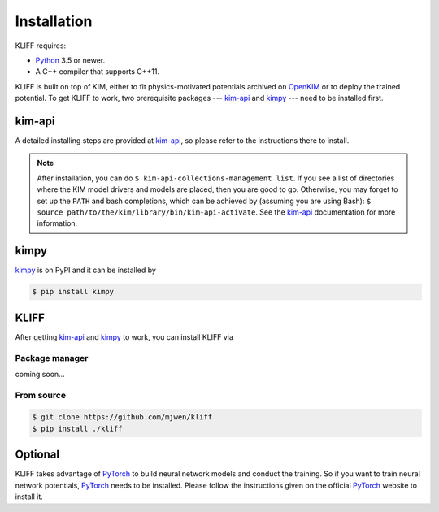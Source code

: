 .. _installation:

============
Installation
============


KLIFF requires:

- Python_ 3.5 or newer.
- A C++ compiler that supports C++11.

KLIFF is built on top of KIM, either to fit physics-motivated potentials
archived on OpenKIM_ or to deploy the trained potential. To get KLIFF to work,
two prerequisite packages --- kim-api_ and kimpy_ --- need to be installed first.


kim-api
=======
A detailed installing steps are provided at kim-api_, so please refer to the
instructions there to install.

.. note::
    After installation, you can do ``$ kim-api-collections-management list``.
    If you see a list of directories where the KIM model drivers and models are
    placed, then you are good to go. Otherwise, you may forget to set up the
    ``PATH`` and bash completions, which can be achieved by (assuming you are using
    Bash): ``$ source path/to/the/kim/library/bin/kim-api-activate``. See the
    kim-api_ documentation for more information.


kimpy
=====
kimpy_ is on PyPI and it can be installed by

.. code-block:: bash

    $ pip install kimpy


KLIFF
=====

After getting kim-api_ and kimpy_ to work, you can install KLIFF via

Package manager
---------------
coming soon...

From source
-----------
.. code-block:: bash

    $ git clone https://github.com/mjwen/kliff
    $ pip install ./kliff



Optional
========

KLIFF takes advantage of PyTorch_ to build neural network models and conduct the
training. So if you want to train neural network potentials, PyTorch_ needs to be
installed. Please follow the instructions given on the official PyTorch_ website to
install it.


.. _Python: http://www.python.org
.. _PyTorch: https://pytorch.org
.. _OpenKIM: https://openkim.org
.. _kim-api: https://openkim.org/kim-api
.. _kimpy: https://github.com/openkim/kimpy
